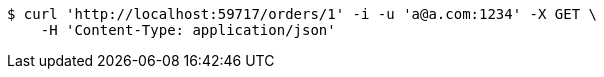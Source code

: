 [source,bash]
----
$ curl 'http://localhost:59717/orders/1' -i -u 'a@a.com:1234' -X GET \
    -H 'Content-Type: application/json'
----